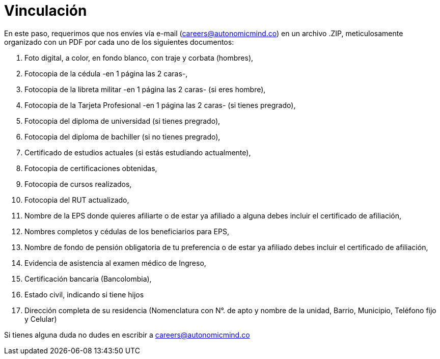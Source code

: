 :slug: empleos/vinculacion/
:category: empleos
:description: TODO
:keywords: TODO

= Vinculación

En este paso, requerimos que nos envíes vía e-mail (careers@autonomicmind.co) en un archivo .ZIP, meticulosamente organizado con un PDF por cada uno de los siguientes documentos:

. Foto digital, a color, en fondo blanco, con traje y corbata (hombres),
. Fotocopia de la cédula -en 1 página las 2 caras-,
. Fotocopia de la libreta militar -en 1 página las 2 caras- (si eres hombre),
. Fotocopia de la Tarjeta Profesional -en 1 página las 2 caras- (si tienes pregrado),
. Fotocopia del diploma de universidad (si tienes pregrado),
. Fotocopia del diploma de bachiller (si no tienes pregrado),
. Certificado de estudios actuales (si estás estudiando actualmente),
. Fotocopia de certificaciones obtenidas,
. Fotocopia de cursos realizados,
. Fotocopia del RUT actualizado,
. Nombre de la EPS donde quieres afiliarte o de estar ya afiliado a alguna debes incluir el certificado de afiliación,
. Nombres completos y cédulas de los beneficiarios para EPS,
. Nombre de fondo de pensión obligatoria de tu preferencia o de estar ya afiliado debes incluir el certificado de afiliación,
. Evidencia de asistencia al examen médico de Ingreso,
. Certificación bancaria (Bancolombia),
. Estado civil, indicando si tiene hijos
. Dirección completa de su residencia (Nomenclatura con N°. de apto y nombre de la unidad, Barrio, Municipio, Teléfono fijo y Celular)


Si tienes alguna duda no dudes en escribir a careers@autonomicmind.co
